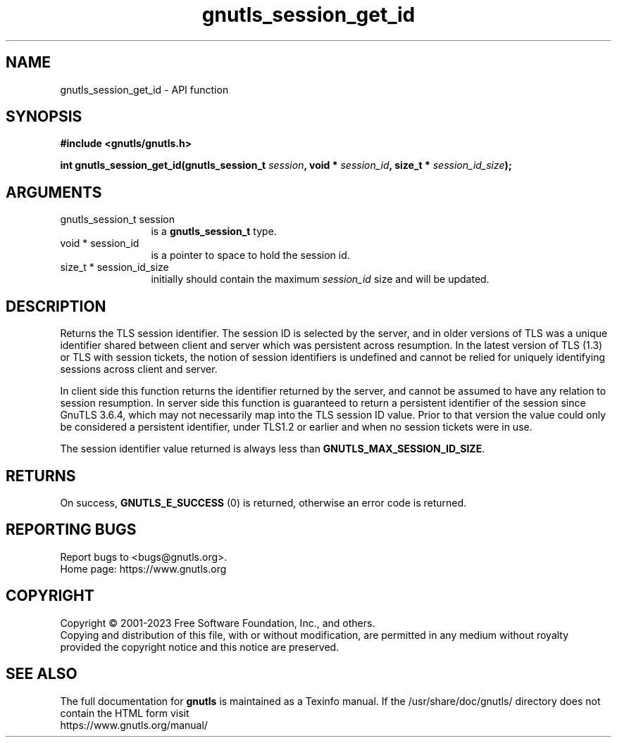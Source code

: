 .\" DO NOT MODIFY THIS FILE!  It was generated by gdoc.
.TH "gnutls_session_get_id" 3 "3.8.2" "gnutls" "gnutls"
.SH NAME
gnutls_session_get_id \- API function
.SH SYNOPSIS
.B #include <gnutls/gnutls.h>
.sp
.BI "int gnutls_session_get_id(gnutls_session_t " session ", void * " session_id ", size_t * " session_id_size ");"
.SH ARGUMENTS
.IP "gnutls_session_t session" 12
is a \fBgnutls_session_t\fP type.
.IP "void * session_id" 12
is a pointer to space to hold the session id.
.IP "size_t * session_id_size" 12
initially should contain the maximum  \fIsession_id\fP size and will be updated.
.SH "DESCRIPTION"
Returns the TLS session identifier. The session ID is selected by the
server, and in older versions of TLS was a unique identifier shared
between client and server which was persistent across resumption.
In the latest version of TLS (1.3) or TLS with session tickets, the
notion of session identifiers is undefined and cannot be relied for uniquely
identifying sessions across client and server.

In client side this function returns the identifier returned by the
server, and cannot be assumed to have any relation to session resumption.
In server side this function is guaranteed to return a persistent
identifier of the session since GnuTLS 3.6.4, which may not necessarily
map into the TLS session ID value. Prior to that version the value
could only be considered a persistent identifier, under TLS1.2 or earlier
and when no session tickets were in use.

The session identifier value returned is always less than
\fBGNUTLS_MAX_SESSION_ID_SIZE\fP.
.SH "RETURNS"
On success, \fBGNUTLS_E_SUCCESS\fP (0) is returned, otherwise
an error code is returned.
.SH "REPORTING BUGS"
Report bugs to <bugs@gnutls.org>.
.br
Home page: https://www.gnutls.org

.SH COPYRIGHT
Copyright \(co 2001-2023 Free Software Foundation, Inc., and others.
.br
Copying and distribution of this file, with or without modification,
are permitted in any medium without royalty provided the copyright
notice and this notice are preserved.
.SH "SEE ALSO"
The full documentation for
.B gnutls
is maintained as a Texinfo manual.
If the /usr/share/doc/gnutls/
directory does not contain the HTML form visit
.B
.IP https://www.gnutls.org/manual/
.PP
